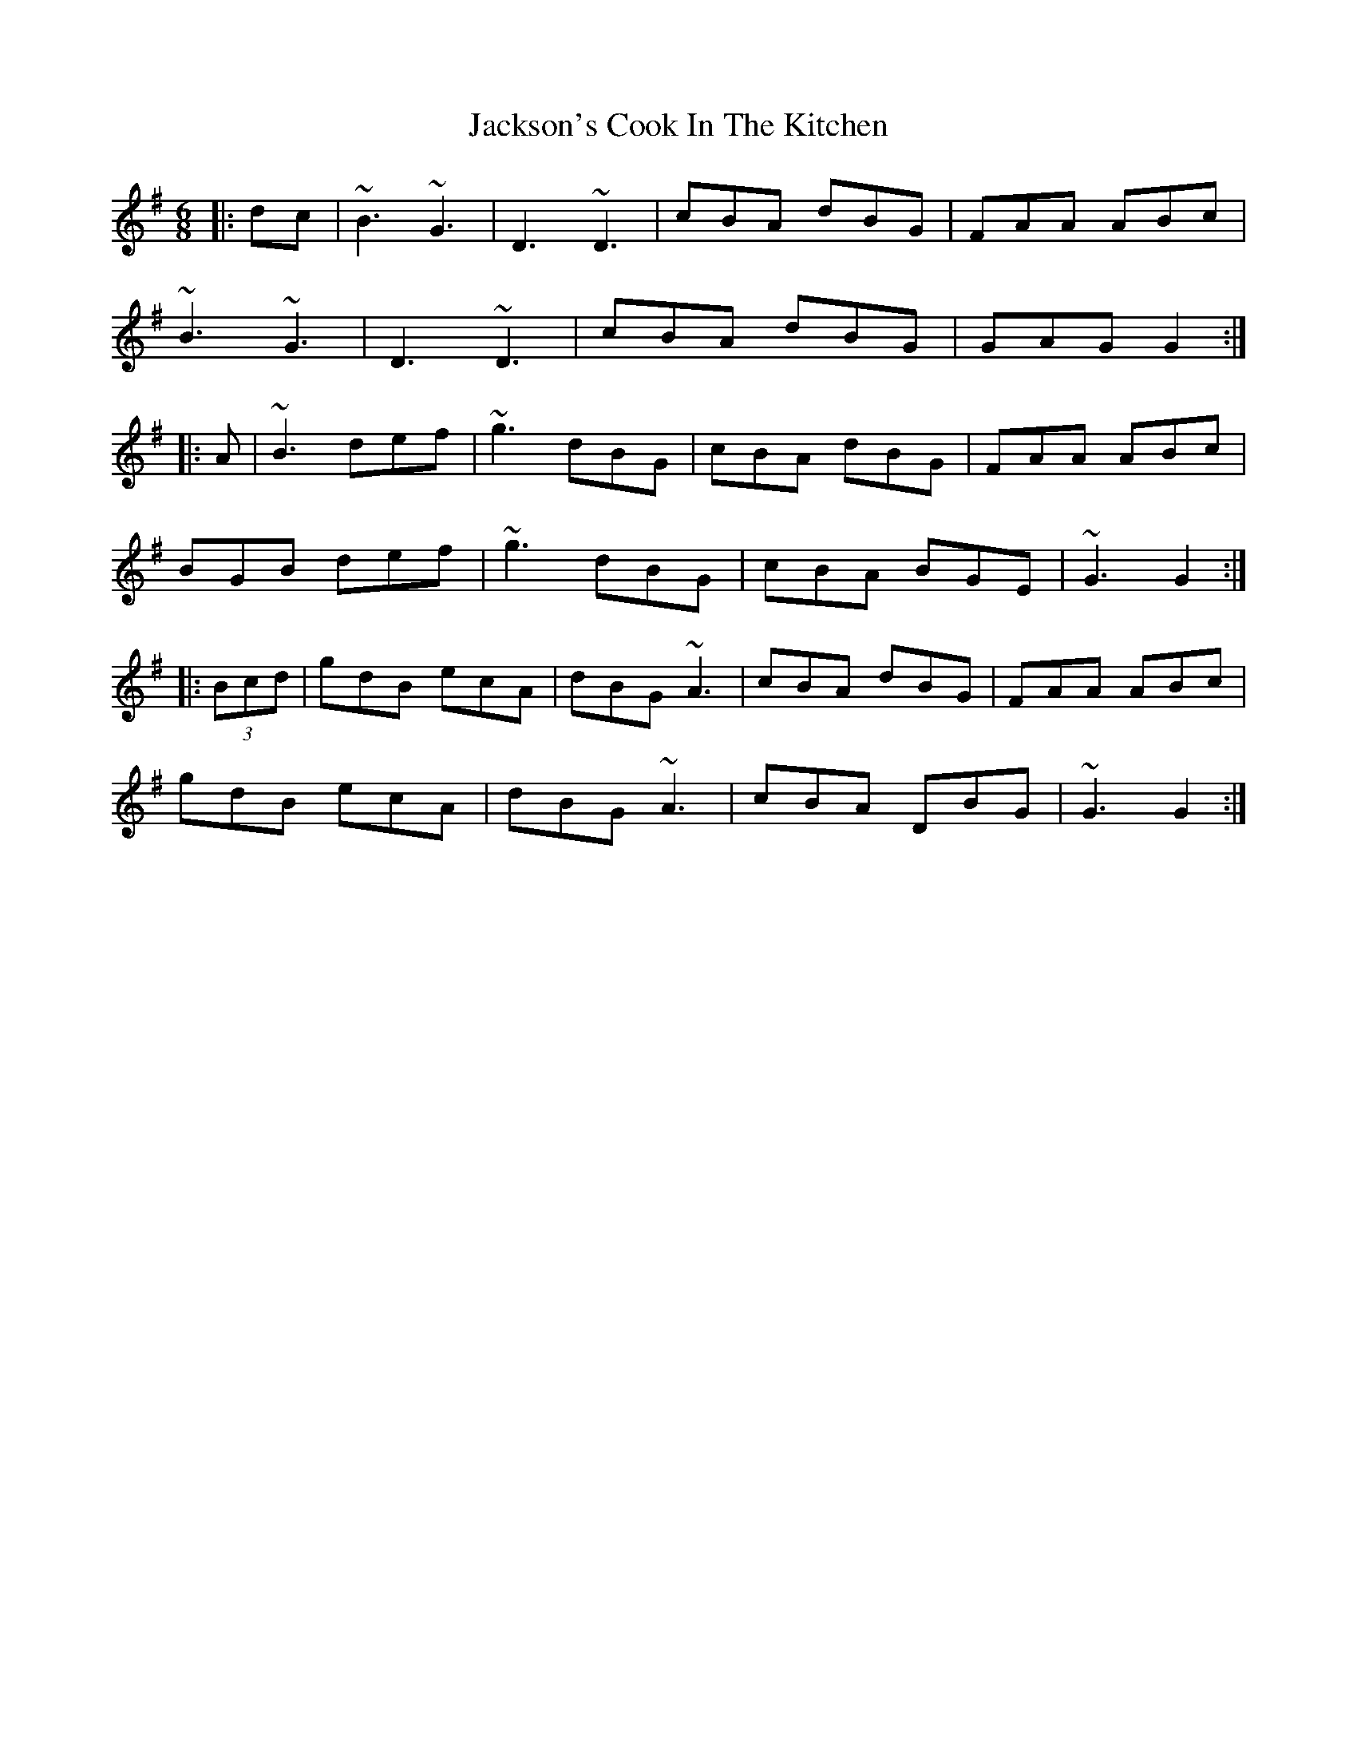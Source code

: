X: 19455
T: Jackson's Cook In The Kitchen
R: jig
M: 6/8
K: Gmajor
|:dc|~B3 ~G3|D3 ~D3|cBA dBG|FAA ABc|
~B3 ~G3|D3 ~D3|cBA dBG|GAG G2:|
|:A|~B3 def|~g3 dBG|cBA dBG|FAA ABc|
BGB def|~g3 dBG|cBA BGE|~G3 G2:|
|:(3Bcd|gdB ecA|dBG ~A3|cBA dBG|FAA ABc|
gdB ecA|dBG ~A3|cBA DBG|~G3 G2:|

